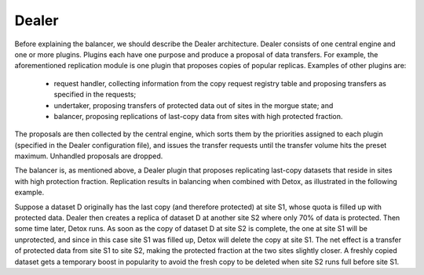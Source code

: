 Dealer
------

Before explaining the balancer, we should describe the Dealer architecture. Dealer consists of one central engine and one or more plugins. Plugins each have one purpose and produce a proposal of data transfers. For example, the aforementioned replication module is one plugin that proposes copies of popular replicas. Examples of other plugins are:

  * request handler, collecting information from the copy request registry table and proposing transfers as specified in the requests;
  * undertaker, proposing transfers of protected data out of sites in the morgue state; and
  * balancer, proposing replications of last-copy data from sites with high protected fraction.

The proposals are then collected by the central engine, which sorts them by the priorities assigned to each plugin (specified in the Dealer configuration file), and issues the transfer requests until the transfer volume hits the preset maximum. Unhandled proposals are dropped.

The balancer is, as mentioned above, a Dealer plugin that proposes replicating last-copy datasets that reside in sites with high protection fraction. Replication results in balancing when combined with Detox, as illustrated in the following example.

Suppose a dataset D originally has the last copy (and therefore protected) at site S1, whose quota is filled up with protected data. Dealer then creates a replica of dataset D at another site S2 where only 70% of data is protected. Then some time later, Detox runs. As soon as the copy of dataset D at site S2 is complete, the one at site S1 will be unprotected, and since in this case site S1 was filled up, Detox will delete the copy at site S1. The net effect is a transfer of protected data from site S1 to site S2, making the protected fraction at the two sites slightly closer. A freshly copied dataset gets a temporary boost in popularity to avoid the fresh copy to be deleted when site S2 runs full before site S1.
